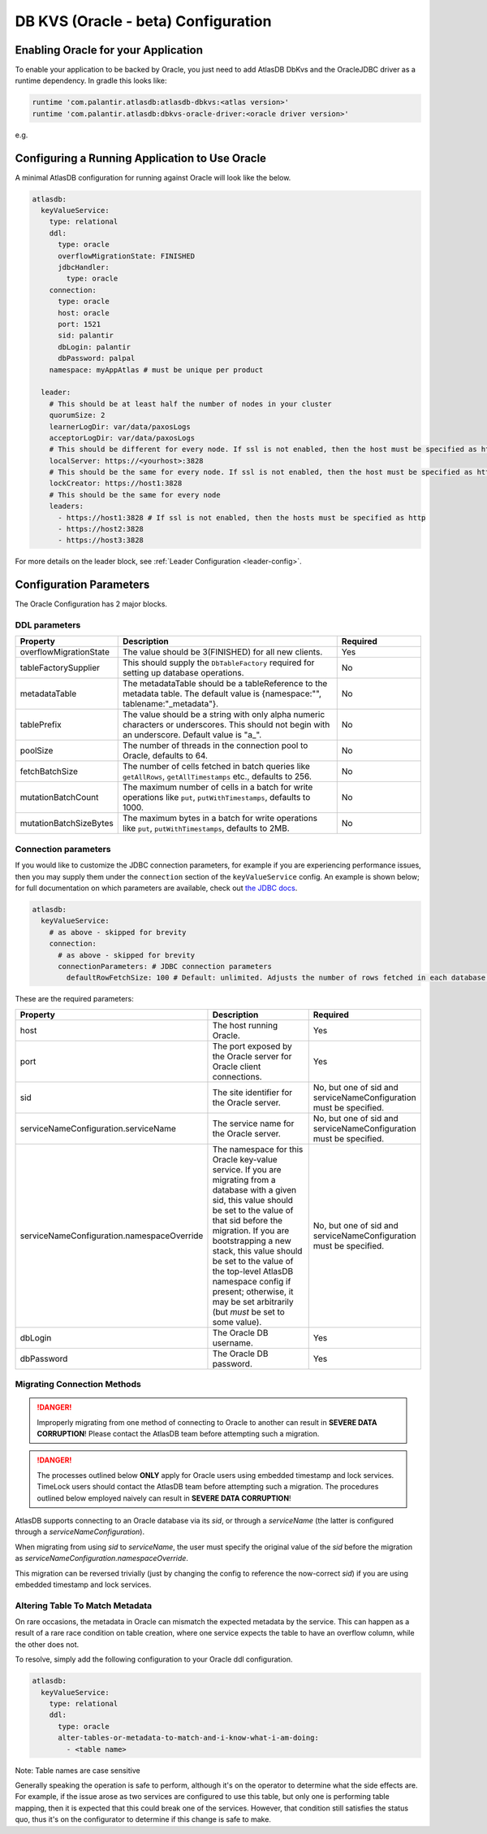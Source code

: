 .. _oracle-configuration:

====================================
DB KVS (Oracle - beta) Configuration
====================================

Enabling Oracle for your Application
====================================

To enable your application to be backed by Oracle, you just need to add AtlasDB DbKvs and the OracleJDBC driver as a
runtime dependency. In gradle this looks like:

.. code-block:: groovy

  runtime 'com.palantir.atlasdb:atlasdb-dbkvs:<atlas version>'
  runtime 'com.palantir.atlasdb:dbkvs-oracle-driver:<oracle driver version>'

e.g.

.. code-block-with-version-replacement:: groovy

  runtime 'com.palantir.atlasdb:atlasdb-dbkvs:|latest|'
  runtime 'com.palantir.atlasdb:dbkvs-oracle-driver:0.3.0'

.. oracle-kvs-config:

Configuring a Running Application to Use Oracle
===============================================

A minimal AtlasDB configuration for running against Oracle will look like the below.

.. code-block:: yaml

    atlasdb:
      keyValueService:
        type: relational
        ddl:
          type: oracle
          overflowMigrationState: FINISHED
          jdbcHandler:
            type: oracle
        connection:
          type: oracle
          host: oracle
          port: 1521
          sid: palantir
          dbLogin: palantir
          dbPassword: palpal
        namespace: myAppAtlas # must be unique per product

      leader:
        # This should be at least half the number of nodes in your cluster
        quorumSize: 2
        learnerLogDir: var/data/paxosLogs
        acceptorLogDir: var/data/paxosLogs
        # This should be different for every node. If ssl is not enabled, then the host must be specified as http
        localServer: https://<yourhost>:3828
        # This should be the same for every node. If ssl is not enabled, then the host must be specified as http
        lockCreator: https://host1:3828
        # This should be the same for every node
        leaders:
          - https://host1:3828 # If ssl is not enabled, then the hosts must be specified as http
          - https://host2:3828
          - https://host3:3828

For more details on the leader block, see :ref:`Leader Configuration <leader-config>`.

.. _oracle-config-params:

Configuration Parameters
========================

The Oracle Configuration has 2 major blocks.

DDL parameters
--------------

.. list-table::
    :widths: 5 40 15
    :header-rows: 1

    *    - Property
         - Description
         - Required

    *    - overflowMigrationState
         - The value should be 3(FINISHED) for all new clients.
         - Yes

    *    - tableFactorySupplier
         - This should supply the ``DbTableFactory`` required for setting up database operations.
         - No

    *    - metadataTable
         - The metadataTable should be a tableReference to the metadata table. The default value is
           {namespace:"", tablename:"_metadata"}.
         - No

    *    - tablePrefix
         - The value should be a string with only alpha numeric characters or underscores. This should not begin
           with an underscore. Default value is "a\_".
         - No

    *    - poolSize
         - The number of threads in the connection pool to Oracle, defaults to 64.
         - No

    *    - fetchBatchSize
         - The number of cells fetched in batch queries like ``getAllRows``, ``getAllTimestamps`` etc., defaults to 256.
         - No

    *    - mutationBatchCount
         - The maximum number of cells in a batch for write operations like ``put``, ``putWithTimestamps``,
           defaults to 1000.
         - No

    *    - mutationBatchSizeBytes
         - The maximum bytes in a batch for write operations like ``put``, ``putWithTimestamps``, defaults to 2MB.
         - No

Connection parameters
---------------------

If you would like to customize the JDBC connection parameters, for example if you are experiencing performance issues, then you may supply them under the ``connection`` section of the ``keyValueService`` config.
An example is shown below; for full documentation on which parameters are available, check out `the JDBC docs <https://jdbc.postgresql.org/documentation/head/connect.html>`__.

.. code-block:: yaml

  atlasdb:
    keyValueService:
      # as above - skipped for brevity
      connection:
        # as above - skipped for brevity
        connectionParameters: # JDBC connection parameters
          defaultRowFetchSize: 100 # Default: unlimited. Adjusts the number of rows fetched in each database request.

These are the required parameters:

.. list-table::
    :widths: 5 40 15
    :header-rows: 1

    *    - Property
         - Description
         - Required

    *    - host
         - The host running Oracle.
         - Yes

    *    - port
         - The port exposed by the Oracle server for Oracle client connections.
         - Yes

    *    - sid
         - The site identifier for the Oracle server.
         - No, but one of sid and serviceNameConfiguration must be specified.

    *    - serviceNameConfiguration.serviceName
         - The service name for the Oracle server.
         - No, but one of sid and serviceNameConfiguration must be specified.

    *    - serviceNameConfiguration.namespaceOverride
         - The namespace for this Oracle key-value service. If you are migrating from a database with a given sid,
           this value should be set to the value of that sid before the migration. If you are bootstrapping a new
           stack, this value should be set to the value of the top-level AtlasDB namespace config if present; otherwise,
           it may be set arbitrarily (but *must* be set to some value).
         - No, but one of sid and serviceNameConfiguration must be specified.

    *    - dbLogin
         - The Oracle DB username.
         - Yes

    *    - dbPassword
         - The Oracle DB password.
         - Yes

Migrating Connection Methods
----------------------------

.. danger::

   Improperly migrating from one method of connecting to Oracle to another can result in **SEVERE DATA CORRUPTION**!
   Please contact the AtlasDB team before attempting such a migration.

.. danger::

   The processes outlined below **ONLY** apply for Oracle users using embedded timestamp and lock services.
   TimeLock users should contact the AtlasDB team before attempting such a migration. The procedures outlined below
   employed naively can result in **SEVERE DATA CORRUPTION**!

AtlasDB supports connecting to an Oracle database via its `sid`, or through a `serviceName` (the latter is configured
through a `serviceNameConfiguration`).

When migrating from using `sid` to `serviceName`, the user must specify the original value of the `sid` before the
migration as `serviceNameConfiguration.namespaceOverride`.

This migration can be reversed trivially (just by changing the config to reference the now-correct `sid`) if you are
using embedded timestamp and lock services.

Altering Table To Match Metadata
----------------------------

On rare occasions, the metadata in Oracle can mismatch the expected metadata by the service. This can happen as a result
of a rare race condition on table creation, where one service expects the table to have an overflow column, while
the other does not.

To resolve, simply add the following configuration to your Oracle ddl configuration.

.. code-block:: yaml

    atlasdb:
      keyValueService:
        type: relational
        ddl:
          type: oracle
          alter-tables-or-metadata-to-match-and-i-know-what-i-am-doing:
            - <table name>

Note: Table names are case sensitive

Generally speaking the operation is safe to perform, although it's on the operator to determine what the side
effects are. For example, if the issue arose as two services are configured to use this table, but only one is
performing table mapping, then it is expected that this could break one of the services. However, that condition
still satisfies the status quo, thus it's on the configurator to determine if this change is safe to make.




